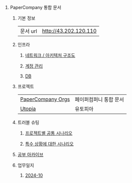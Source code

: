 #+OPTIONS: ^:{} H:0 num:0

* PaperCompany 통합 문서
** 기본 정보
| 문서 url | http://43.202.120.110 |
** 인프라
*** [[http://3.37.234.198/infra/architecture.org][네트워크 / 아키텍처 구조도]]
*** [[http://3.37.234.198/infra/accounts.html][계정 관리]]
*** [[http://3.37.234.198/infra/db.html][DB]]
** 프로젝트
| [[http://43.202.120.110/projects/papercompany-orgs/core.html][PaperCompany Orgs]] | 페이퍼컴퍼니 통합 문서 |
| [[http://43.202.120.110/projects/utopia/core.html][Utopia]]            | 유토피아             |
** 트러블 슈팅
*** [[http://43.202.120.110/troubleshoot/common.html][프로젝트별 공통 시나리오]]
*** [[http://43.202.120.110/troubleshoot/special.html][특수 상황에 대한 시나리오]]
** [[http://43.202.120.110/studies/core.html][공부 아카이브]]
** 업무일지
*** [[http://43.202.120.110/todos/2024/2024-10/core.html][2024-10]]
